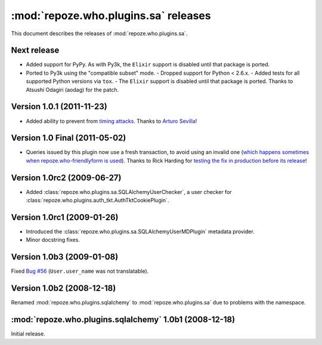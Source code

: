 *************************************
:mod:`repoze.who.plugins.sa` releases
*************************************

This document describes the releases of :mod:`repoze.who.plugins.sa`.

.. _version-unreleased:

Next release
============

- Added support for PyPy.  As with Py3k, the ``Elixir`` support is
  disabled until that package is ported.

- Ported to Py3k using the "compatible subset" mode.
  - Dropped support for Python < 2.6.x.
  - Added tests for all supported Python versions via ``tox``.
  - The ``Elixir`` support is disabled until that package is ported.
  Thanks to Atsushi Odagiri (aodag) for the patch.


.. _version-1.0.1:

Version 1.0.1 (2011-11-23)
==========================

* Added ability to prevent from `timing attacks
  <http://en.wikipedia.org/wiki/Timing_attack>`_. Thanks to `Arturo Sevilla
  <https://github.com/repoze/repoze.who-sqlalchemy/pull/3>`_!



.. _version-1.0:

Version 1.0 Final (2011-05-02)
==============================

* Queries issued by this plugin now use a fresh transaction, to avoid using
  an invalid one (`which happens sometimes when repoze.who-friendlyform is used
  <https://groups.google.com/forum/#!topic/pylons-discuss/DA8f4VyEEwM/discussion>`_).
  Thanks to Rick Harding for `testing the fix in production before its release
  <https://github.com/repoze/repoze.what-sql/issues/1>`_!


.. _version-1.0rc2:

Version 1.0rc2 (2009-06-27)
===========================

* Added :class:`repoze.who.plugins.sa.SQLAlchemyUserChecker`, a user checker
  for :class:`repoze.who.plugins.auth_tkt.AuthTktCookiePlugin`.


.. _version-1.0rc1:

Version 1.0rc1 (2009-01-26)
===========================
* Introduced the :class:`repoze.who.plugins.sa.SQLAlchemyUserMDPlugin` metadata
  provider.
* Minor docstring fixes.


.. _version-1.0b3:

Version 1.0b3 (2009-01-08)
==========================

Fixed `Bug #56 <http://bugs.repoze.org/issue56>`_ (``User.user_name`` was
not translatable).


.. _version-1.0b2:

Version 1.0b2 (2008-12-18)
==========================

Renamed :mod:`repoze.who.plugins.sqlalchemy` to :mod:`repoze.who.plugins.sa`
due to problems with the namespace.


.. _repoze.who.plugins.sqlalchemy-1.0b1:

:mod:`repoze.who.plugins.sqlalchemy` 1.0b1 (2008-12-18)
=======================================================

Initial release.
